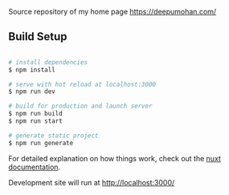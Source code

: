[[http://spacemacs.org][file:https://cdn.rawgit.com/syl20bnr/spacemacs/442d025779da2f62fc86c2082703697714db6514/assets/spacemacs-badge.svg]]
[[file:https://github.com/WarFox/deepumohan.com/actions/workflows/deploy.yaml/badge.svg]]

Source repository of my home page https://deepumohan.com/

** Build Setup

#+begin_src bash

  # install dependencies
  $ npm install

  # serve with hot reload at localhost:3000
  $ npm run dev

  # build for production and launch server
  $ npm run build
  $ npm run start

  # generate static project
  $ npm run generate

#+end_src

For detailed explanation on how things work, check out the
[[https://nuxt.com/][nuxt documentation]].

Development site will run at http://localhost:3000/
